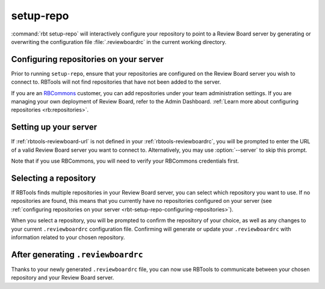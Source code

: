.. rbt-command:: rbtools.commands.setup_repo.SetupRepo

==========
setup-repo
==========

.. versionadded:: 0.5.3

:command:`rbt setup-repo` will interactively configure your repository to point
to a Review Board server by generating or overwriting the configuration file
:file:`.reviewboardrc` in the current working directory.


.. rbt-command-usage::


.. _rbt-setup-repo-configuring-repositories:

Configuring repositories on your server
=======================================

Prior to running ``setup-repo``, ensure that your repositories are configured
on the Review Board server you wish to connect to. RBTools will not find
repositories that have not been added to the server.

If you are an RBCommons_ customer, you can add repositories under your team
administration settings. If you are managing your own deployment of Review
Board, refer to the Admin Dashboard. :ref:`Learn more about configuring
repositories <rb:repositories>`.


Setting up your server
======================

If :ref:`rbtools-reviewboard-url` is not defined in your
:ref:`rbtools-reviewboardrc`, you will be prompted to enter the URL of a valid
Review Board server you want to connect to. Alternatively, you may use
:option:`--server` to skip this prompt.

Note that if you use RBCommons, you will need to verify your RBCommons
credentials first.


Selecting a repository
======================

If RBTools finds multiple repositories in your Review Board server, you can
select which repository you want to use. If no repositories are found,
this means that you currently have no repositories configured on your server
(see :ref:`configuring repositories on your server
<rbt-setup-repo-configuring-repositories>`).

When you select a repository, you will be prompted to confirm the repository
of your choice, as well as any changes to your current ``.reviewboardrc``
configuration file. Confirming will generate or update your ``.reviewboardrc``
with information related to your chosen repository.


After generating ``.reviewboardrc``
===================================

Thanks to your newly generated ``.reviewboardrc`` file, you can now use
RBTools to communicate between your chosen repository and your Review
Board server.


.. rbt-command-options::

.. _RBCommons: https://rbcommons.com/